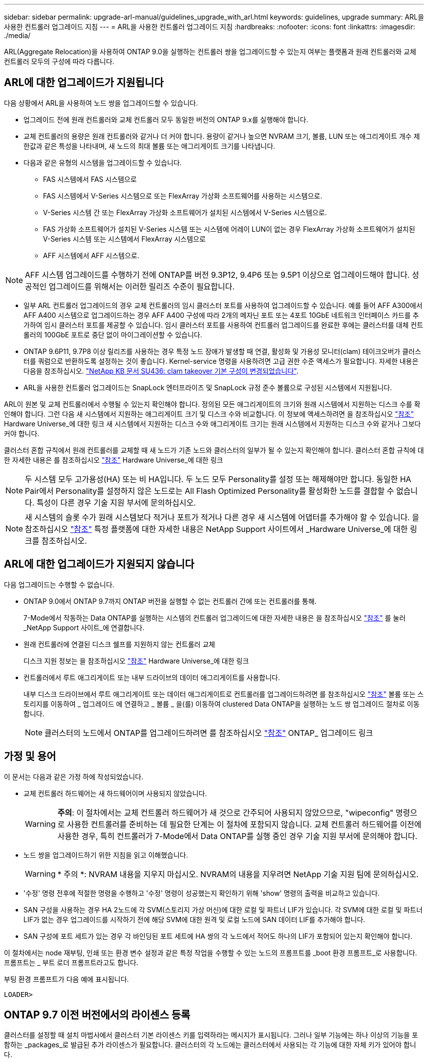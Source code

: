 ---
sidebar: sidebar 
permalink: upgrade-arl-manual/guidelines_upgrade_with_arl.html 
keywords: guidelines, upgrade 
summary: ARL을 사용한 컨트롤러 업그레이드 지침 
---
= ARL을 사용한 컨트롤러 업그레이드 지침
:hardbreaks:
:nofooter: 
:icons: font
:linkattrs: 
:imagesdir: ./media/


[role="lead"]
ARL(Aggregate Relocation)을 사용하여 ONTAP 9.0을 실행하는 컨트롤러 쌍을 업그레이드할 수 있는지 여부는 플랫폼과 원래 컨트롤러와 교체 컨트롤러 모두의 구성에 따라 다릅니다.



== ARL에 대한 업그레이드가 지원됩니다

다음 상황에서 ARL을 사용하여 노드 쌍을 업그레이드할 수 있습니다.

* 업그레이드 전에 원래 컨트롤러와 교체 컨트롤러 모두 동일한 버전의 ONTAP 9.x를 실행해야 합니다.
* 교체 컨트롤러의 용량은 원래 컨트롤러와 같거나 더 커야 합니다. 용량이 같거나 높으면 NVRAM 크기, 볼륨, LUN 또는 애그리게이트 개수 제한값과 같은 특성을 나타내며, 새 노드의 최대 볼륨 또는 애그리게이트 크기를 나타냅니다.
* 다음과 같은 유형의 시스템을 업그레이드할 수 있습니다.
+
** FAS 시스템에서 FAS 시스템으로
** FAS 시스템에서 V-Series 시스템으로 또는 FlexArray 가상화 소프트웨어를 사용하는 시스템으로.
** V-Series 시스템 간 또는 FlexArray 가상화 소프트웨어가 설치된 시스템에서 V-Series 시스템으로.
** FAS 가상화 소프트웨어가 설치된 V-Series 시스템 또는 시스템에 어레이 LUN이 없는 경우 FlexArray 가상화 소프트웨어가 설치된 V-Series 시스템 또는 시스템에서 FlexArray 시스템으로
** AFF 시스템에서 AFF 시스템으로.





NOTE: AFF 시스템 업그레이드를 수행하기 전에 ONTAP를 버전 9.3P12, 9.4P6 또는 9.5P1 이상으로 업그레이드해야 합니다. 성공적인 업그레이드를 위해서는 이러한 릴리즈 수준이 필요합니다.

* 일부 ARL 컨트롤러 업그레이드의 경우 교체 컨트롤러의 임시 클러스터 포트를 사용하여 업그레이드할 수 있습니다. 예를 들어 AFF A300에서 AFF A400 시스템으로 업그레이드하는 경우 AFF A400 구성에 따라 2개의 메자닌 포트 또는 4포트 10GbE 네트워크 인터페이스 카드를 추가하여 임시 클러스터 포트를 제공할 수 있습니다. 임시 클러스터 포트를 사용하여 컨트롤러 업그레이드를 완료한 후에는 클러스터를 대체 컨트롤러의 100GbE 포트로 중단 없이 마이그레이션할 수 있습니다.
* ONTAP 9.6P11, 9.7P8 이상 릴리즈를 사용하는 경우 특정 노드 장애가 발생할 때 연결, 활성화 및 가용성 모니터(clam) 테이크오버가 클러스터를 쿼럼으로 반환하도록 설정하는 것이 좋습니다. Kernel-service 명령을 사용하려면 고급 권한 수준 액세스가 필요합니다. 자세한 내용은 다음을 참조하십시오. https://kb.netapp.com/Support_Bulletins/Customer_Bulletins/SU436["NetApp KB 문서 SU436: clam takeover 기본 구성이 변경되었습니다"^].
* ARL을 사용한 컨트롤러 업그레이드는 SnapLock 엔터프라이즈 및 SnapLock 규정 준수 볼륨으로 구성된 시스템에서 지원됩니다.


ARL이 원본 및 교체 컨트롤러에서 수행될 수 있는지 확인해야 합니다. 정의된 모든 애그리게이트의 크기와 원래 시스템에서 지원하는 디스크 수를 확인해야 합니다. 그런 다음 새 시스템에서 지원하는 애그리게이트 크기 및 디스크 수와 비교합니다. 이 정보에 액세스하려면 을 참조하십시오 link:other_references.html["참조"] Hardware Universe_에 대한 링크 새 시스템에서 지원하는 디스크 수와 애그리게이트 크기는 원래 시스템에서 지원하는 디스크 수와 같거나 그보다 커야 합니다.

클러스터 혼합 규칙에서 원래 컨트롤러를 교체할 때 새 노드가 기존 노드와 클러스터의 일부가 될 수 있는지 확인해야 합니다. 클러스터 혼합 규칙에 대한 자세한 내용은 를 참조하십시오 link:other_references.html["참조"] Hardware Universe_에 대한 링크


NOTE: 두 시스템 모두 고가용성(HA) 또는 비 HA입니다. 두 노드 모두 Personality를 설정 또는 해제해야만 합니다. 동일한 HA Pair에서 Personality를 설정하지 않은 노드로는 All Flash Optimized Personality를 활성화한 노드를 결합할 수 없습니다. 특성이 다른 경우 기술 지원 부서에 문의하십시오.


NOTE: 새 시스템의 슬롯 수가 원래 시스템보다 적거나 포트가 적거나 다른 경우 새 시스템에 어댑터를 추가해야 할 수 있습니다. 을 참조하십시오 link:other_references.html["참조"] 특정 플랫폼에 대한 자세한 내용은 NetApp Support 사이트에서 _Hardware Universe_에 대한 링크를 참조하십시오.



== ARL에 대한 업그레이드가 지원되지 않습니다

다음 업그레이드는 수행할 수 없습니다.

* ONTAP 9.0에서 ONTAP 9.7까지 ONTAP 버전을 실행할 수 없는 컨트롤러 간에 또는 컨트롤러를 통해.
+
7-Mode에서 작동하는 Data ONTAP를 실행하는 시스템의 컨트롤러 업그레이드에 대한 자세한 내용은 을 참조하십시오 link:other_references.html["참조"] 를 눌러 _NetApp Support 사이트_에 연결합니다.

* 원래 컨트롤러에 연결된 디스크 쉘프를 지원하지 않는 컨트롤러 교체
+
디스크 지원 정보는 을 참조하십시오 link:other_references.html["참조"] Hardware Universe_에 대한 링크

* 컨트롤러에서 루트 애그리게이트 또는 내부 드라이브의 데이터 애그리게이트를 사용합니다.
+
내부 디스크 드라이브에서 루트 애그리게이트 또는 데이터 애그리게이트로 컨트롤러를 업그레이드하려면 를 참조하십시오 link:other_references.html["참조"] 볼륨 또는 스토리지를 이동하여 _ 업그레이드 에 연결하고 _ 볼륨 _ 을(를) 이동하여 clustered Data ONTAP을 실행하는 노드 쌍 업그레이드 절차로 이동합니다.

+

NOTE: 클러스터의 노드에서 ONTAP를 업그레이드하려면 를 참조하십시오 link:other_references.html["참조"] ONTAP_ 업그레이드 링크





== 가정 및 용어

이 문서는 다음과 같은 가정 하에 작성되었습니다.

* 교체 컨트롤러 하드웨어는 새 하드웨어이며 사용되지 않았습니다.
+

WARNING: *주의*: 이 절차에서는 교체 컨트롤러 하드웨어가 새 것으로 간주되어 사용되지 않았으므로, "wipeconfig" 명령으로 사용한 컨트롤러를 준비하는 데 필요한 단계는 이 절차에 포함되지 않습니다. 교체 컨트롤러 하드웨어를 이전에 사용한 경우, 특히 컨트롤러가 7-Mode에서 Data ONTAP를 실행 중인 경우 기술 지원 부서에 문의해야 합니다.

* 노드 쌍을 업그레이드하기 위한 지침을 읽고 이해했습니다.
+

WARNING: * 주의 *: NVRAM 내용을 지우지 마십시오. NVRAM의 내용을 지우려면 NetApp 기술 지원 팀에 문의하십시오.

* '수정' 명령 전후에 적절한 명령을 수행하고 '수정' 명령이 성공했는지 확인하기 위해 'show' 명령의 출력을 비교하고 있습니다.
* SAN 구성을 사용하는 경우 HA 2노드에 각 SVM(스토리지 가상 머신)에 대한 로컬 및 파트너 LIF가 있습니다. 각 SVM에 대한 로컬 및 파트너 LIF가 없는 경우 업그레이드를 시작하기 전에 해당 SVM에 대한 원격 및 로컬 노드에 SAN 데이터 LIF를 추가해야 합니다.
* SAN 구성에 포트 세트가 있는 경우 각 바인딩된 포트 세트에 HA 쌍의 각 노드에서 적어도 하나의 LIF가 포함되어 있는지 확인해야 합니다.


이 절차에서는 node 재부팅, 인쇄 또는 환경 변수 설정과 같은 특정 작업을 수행할 수 있는 노드의 프롬프트를 _boot 환경 프롬프트_로 사용합니다. 프롬프트는 _ 부트 로더 프롬프트라고도 합니다.

부팅 환경 프롬프트가 다음 예에 표시됩니다.

[listing]
----
LOADER>
----


== ONTAP 9.7 이전 버전에서의 라이센스 등록

클러스터를 설정할 때 설치 마법사에서 클러스터 기본 라이센스 키를 입력하라는 메시지가 표시됩니다. 그러나 일부 기능에는 하나 이상의 기능을 포함하는 _packages_로 발급된 추가 라이센스가 필요합니다. 클러스터의 각 노드에는 클러스터에서 사용되는 각 기능에 대한 자체 키가 있어야 합니다.

새 라이센스 키가 없는 경우 클러스터에서 현재 라이센스가 부여된 기능을 새 컨트롤러에서 사용할 수 있으며 계속 작동합니다. 그러나 컨트롤러에서 라이센스가 없는 기능을 사용하면 라이센스 계약을 준수하지 않을 수 있으므로 업그레이드가 완료된 후 새 컨트롤러의 새 라이센스 키 또는 키를 설치해야 합니다.

모든 라이센스 키의 길이는 28자의 알파벳 대문자입니다. 을 참조하십시오 link:other_references.html["참조"] ONTAP 9.7에 대한 새로운 28자 라이센스 키를 얻을 수 있는 _NetApp Support 사이트_에 대한 링크. 또는 그 이전 버전. 키는 _ 소프트웨어 라이센스 _ 의 _ My Support _ 섹션에서 사용할 수 있습니다. 사이트에 필요한 라이센스 키가 없는 경우 NetApp 세일즈 담당자에게 문의하십시오.

라이센스에 대한 자세한 내용은 를 참조하십시오 link:other_references.html["참조"] 시스템 관리 참조 _ 에 대한 링크



== 스토리지 암호화

스토리지 암호화에 원래 노드 또는 새 노드를 사용할 수 있습니다. 이 경우 스토리지 암호화가 올바르게 설정되었는지 확인하려면 이 절차의 추가 단계를 수행해야 합니다.

스토리지 암호화를 사용하려면 노드와 연결된 모든 디스크 드라이브에 자체 암호화 디스크 드라이브가 있어야 합니다.



== 스위치가 없는 2노드 클러스터

스위치가 없는 2노드 클러스터에서 노드를 업그레이드할 경우 업그레이드를 수행하는 동안 스위치가 없는 클러스터에 노드를 그대로 둘 수 있습니다. 이러한 LUN을 스위치 클러스터로 변환할 필요는 없습니다.



== 문제 해결

이 절차에는 문제 해결 방법이 포함되어 있습니다.

컨트롤러를 업그레이드하는 동안 문제가 발생하면 을 참조하십시오 link:troubleshoot.html["문제 해결"] 자세한 내용 및 가능한 해결 방법은 절차 끝 부분의 섹션을 참조하십시오.

발생한 문제에 대한 해결책을 찾을 수 없는 경우 기술 지원 부서에 문의하십시오.
